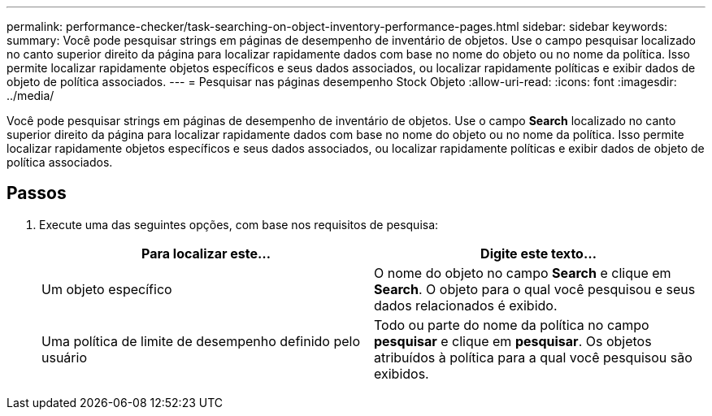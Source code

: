 ---
permalink: performance-checker/task-searching-on-object-inventory-performance-pages.html 
sidebar: sidebar 
keywords:  
summary: Você pode pesquisar strings em páginas de desempenho de inventário de objetos. Use o campo pesquisar localizado no canto superior direito da página para localizar rapidamente dados com base no nome do objeto ou no nome da política. Isso permite localizar rapidamente objetos específicos e seus dados associados, ou localizar rapidamente políticas e exibir dados de objeto de política associados. 
---
= Pesquisar nas páginas desempenho Stock Objeto
:allow-uri-read: 
:icons: font
:imagesdir: ../media/


[role="lead"]
Você pode pesquisar strings em páginas de desempenho de inventário de objetos. Use o campo *Search* localizado no canto superior direito da página para localizar rapidamente dados com base no nome do objeto ou no nome da política. Isso permite localizar rapidamente objetos específicos e seus dados associados, ou localizar rapidamente políticas e exibir dados de objeto de política associados.



== Passos

. Execute uma das seguintes opções, com base nos requisitos de pesquisa:
+
|===
| Para localizar este... | Digite este texto... 


 a| 
Um objeto específico
 a| 
O nome do objeto no campo *Search* e clique em *Search*. O objeto para o qual você pesquisou e seus dados relacionados é exibido.



 a| 
Uma política de limite de desempenho definido pelo usuário
 a| 
Todo ou parte do nome da política no campo *pesquisar* e clique em *pesquisar*. Os objetos atribuídos à política para a qual você pesquisou são exibidos.

|===

